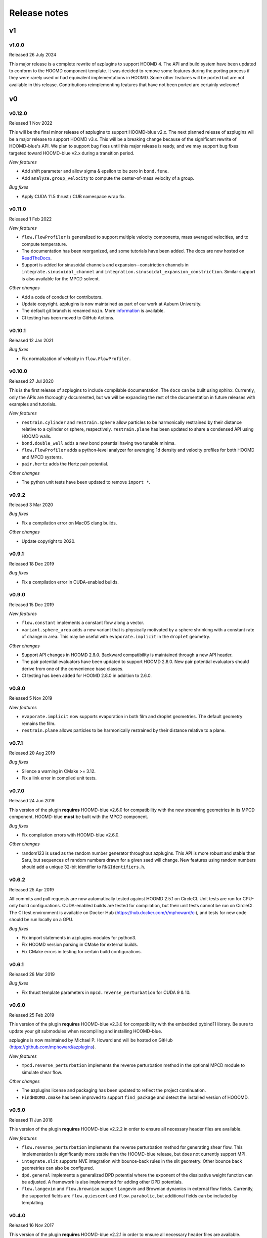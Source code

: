.. Copyright (c) 2018-2020, Michael P. Howard
.. Copyright (c) 2021-2025, Auburn University
.. Part of azplugins, released under the BSD 3-Clause License.

Release notes
=============

v1
---

v1.0.0
^^^^^^
Released 26 July 2024

This major release is a complete rewrite of azplugins to support HOOMD 4. The
API and build system have been updated to conform to the HOOMD component
template. It was decided to remove some features during the porting process
if they were rarely used or had equivalent implementations in HOOMD. Some other
features will be ported but are not available in this release. Contributions
reimplementing features that have not been ported are certainly welcome!

v0
---

v0.12.0
^^^^^^^
Released 1 Nov 2022

This will be the final minor release of azplugins to support HOOMD-blue v2.x.
The next planned release of azplugins will be a major release to support HOOMD
v3.x. This will be a breaking change because of the significant rewrite of
HOOMD-blue's API. We plan to support bug fixes until this major release is
ready, and we may support bug fixes targeted toward HOOMD-blue v2.x during a
transition period.

*New features*

* Add shift parameter and allow sigma & epsilon to be zero in ``bond.fene``.
* Add ``analyze.group_velocity`` to compute the center-of-mass velocity of a
  group.

*Bug fixes*

* Apply CUDA 11.5 thrust / CUB namespace wrap fix.


v0.11.0
^^^^^^^
Released 1 Feb 2022

*New features*

* ``flow.FlowProfiler`` is generalized to support multiple velocity components,
  mass averaged velocities, and to compute temperature.
* The documentation has been reorganized, and some tutorials have been added.
  The docs are now hosted on `ReadTheDocs <https://azplugins.readthedocs.io>`_.
* Support is added for sinusoidal channels and expansion--constriction channels
  in ``integrate.sinusoidal_channel`` and
  ``integration.sinusoidal_expansion_constriction``. Similar support is also
  available for the MPCD solvent.

*Other changes*

* Add a code of conduct for contributors.
* Update copyright. azplugins is now maintained as part of our work at Auburn
  University.
* The default git branch is renamed ``main``. More `information
  <https://sfconservancy.org/news/2020/jun/23/gitbranchname>`_ is available.
* CI testing has been moved to GitHub Actions.

v0.10.1
^^^^^^^
Released 12 Jan 2021

*Bug fixes*

* Fix normalization of velocity in ``flow.FlowProfiler``.

v0.10.0
^^^^^^^
Released 27 Jul 2020

This is the first release of azplugins to include compilable documentation. The
``docs`` can be built using sphinx. Currently, only the APIs are thoroughly
documented, but we will be expanding the rest of the documentation in future
releases with examples and tutorials.

*New features*

* ``restrain.cylinder`` and ``restrain.sphere`` allow particles to be
  harmonically restrained by their distance relative to a cylinder or sphere,
  respectively. ``restrain.plane`` has been updated to share a condensed API
  using HOOMD walls.
* ``bond.double_well`` adds a new bond potential having two tunable minima.
* ``flow.FlowProfiler`` adds a python-level analyzer for averaging 1d density
  and velocity profiles for both HOOMD and MPCD systems.
* ``pair.hertz`` adds the Hertz pair potential.

*Other changes*

* The python unit tests have been updated to remove ``import *``.

v0.9.2
^^^^^^
Released 3 Mar 2020

*Bug fixes*

* Fix a compilation error on MacOS clang builds.

*Other changes*

* Update copyright to 2020.

v0.9.1
^^^^^^
Released 18 Dec 2019

*Bug fixes*

* Fix a compilation error in CUDA-enabled builds.

v0.9.0
^^^^^^
Released 15 Dec 2019

*New features*

* ``flow.constant`` implements a constant flow along a vector.
* ``variant.sphere_area`` adds a new variant that is physically motivated by a
  sphere shrinking with a constant rate of change in area. This may be useful
  with ``evaporate.implicit`` in the ``droplet`` geometry.

*Other changes*

* Support API changes in HOOMD 2.8.0. Backward compatibility is maintained
  through a new API header.
* The pair potential evaluators have been updated to support HOOMD 2.8.0. New
  pair potential evaluators should derive from one of the convenience base
  classes.
* CI testing has been added for HOOMD 2.8.0 in addition to 2.6.0.

v0.8.0
^^^^^^
Released 5 Nov 2019

*New features*

* ``evaporate.implicit`` now supports evaporation in both film and droplet
  geometries. The default geometry remains the film.
* ``restrain.plane`` allows particles to be harmonically restrained by their
  distance relative to a plane.

v0.7.1
^^^^^^
Released 20 Aug 2019

*Bug fixes*

* Silence a warning in CMake >= 3.12.
* Fix a link error in compiled unit tests.

v0.7.0
^^^^^^
Released 24 Jun 2019

This version of the plugin **requires** HOOMD-blue v2.6.0 for compatibility with
the new streaming geometries in its MPCD component. HOOMD-blue **must** be built
with the MPCD component.

*Bug fixes*

* Fix compilation errors with HOOMD-blue v2.6.0.

*Other changes*

* random123 is used as the random number generator throughout azplugins. This
  API is more robust and stable than Saru, but sequences of random numbers drawn
  for a given seed will change. New features using random numbers should add a
  unique 32-bit identifier to ``RNGIdentifiers.h``.

v0.6.2
^^^^^^
Released 25 Apr 2019

All commits and pull requests are now automatically tested against HOOMD 2.5.1
on CircleCI. Unit tests are run for CPU-only build configurations. CUDA-enabled
builds are tested for compilation, but their unit tests cannot be run on
CircleCI. The CI test environment is available on Docker Hub
(https://hub.docker.com/r/mphoward/ci), and tests for new code should be run
locally on a GPU.

*Bug fixes*

* Fix import statements in azplugins modules for python3.
* Fix HOOMD version parsing in CMake for external builds.
* Fix CMake errors in testing for certain build configurations.

v0.6.1
^^^^^^
Released 28 Mar 2019

*Bug fixes*

* Fix thrust template parameters in ``mpcd.reverse_perturbation`` for CUDA 9 &
  10.

v0.6.0
^^^^^^
Released 25 Feb 2019

This version of the plugin **requires** HOOMD-blue v2.3.0 for compatibility with
the embedded pybind11 library. Be sure to update your git submodules when
recompiling and installing HOOMD-blue.

azplugins is now maintained by Michael P. Howard and will be hosted on GitHub
(https://github.com/mphoward/azplugins).

*New features*

* ``mpcd.reverse_perturbation`` implements the reverse perturbation method in
  the optional MPCD module to simulate shear flow.

*Other changes*

* The azplugins license and packaging has been updated to reflect the project
  continuation.
* ``FindHOOMD.cmake`` has been improved to support ``find_package`` and detect
  the installed version of HOOOMD.

v0.5.0
^^^^^^
Released 11 Jun 2018

This version of the plugin **requires** HOOMD-blue v2.2.2 in order to ensure all
necessary header files are available.

*New features*

* ``flow.reverse_perturbation`` implements the reverse perturbation method for
  generating shear flow. This implementation is significantly more stable than
  the HOOMD-blue release, but does not currently support MPI.
* ``integrate.slit`` supports NVE integration with bounce-back rules in the slit
  geometry. Other bounce back geometries can also be configured.
* ``dpd.general`` implements a generalized DPD potential where the exponent of
  the dissipative weight function can be adjusted. A framework is also
  implemented for adding other DPD potentials.
* ``flow.langevin`` and ``flow.brownian`` support Langevin and Brownian dynamics
  in external flow fields. Currently, the supported fields are
  ``flow.quiescent`` and ``flow.parabolic``, but additional fields can be
  included by templating.

v0.4.0
^^^^^^
Released 16 Nov 2017

This version of the plugin **requires** HOOMD-blue v2.2.1 in order to ensure all
necessary header files are available.

*New features*

* A framework is configured for developing bond potentials.
* ``bond.fene`` implements a standard FENE potential that is cleaned up compared
  to the version found in HOOMD.
* ``bond.fene24`` implements the FENE potential with the Ashbaugh-Hatch-style
  48-24 Lennard-Jones potential repulsion.
* ``pair.ashbaugh24`` implements a Ashbaugh-Hatch 48-24 Lennard-Jones potential.
* ``pair.spline`` implements a cubic spline potential.
* ``pair.two_patch_morse`` implements the two-patch Morse anisotropic potential.
* A framework is configured for developing special pair potentials from existing
  pair potentials.
* ``special_pair.lj96`` implements the LJ 9-6 potential as a special pair.
* A framework is configured for writing and running compiled unit tests with
  upp11.
* All source code is now automatically validated for formatting.

*Bug fixes*

* Fix path to cub headers.
* Add missing status line prints.
* Fix possible linker errors for MPI libraries.
* Plugins now build when ``ENABLE_CUDA=OFF``.
* CMake exits gracefully when the MD component is not available from hoomd.
* Plugins now compile with debug flags.

v0.3.0
^^^^^^
Released 22 Aug 2017

This version of the plugin is now tested against HOOMD-blue v2.1.9. Users
running older versions of HOOMD-blue are recommended to upgrade their
installations in order to ensure compatibility and the latest bug fixes on the
main code paths.

*New features*

* ``pair.lj124`` implements the 12-4 Lennard-Jones potential.
* ``pair.lj96`` implements the 9-6 Lennard-Jones potential.
* A framework is configured for developing anisotropic pair potentials.

*Bug fixes*

* Fix import hoomd.md error in ``analyze.rdf``.
* Adds restraint module to ctest list and warns user about running with
  orientation restraints in single precision.
* Fix examples in contribution guidelines so that formatting of pull request
  checklist is OK.
* Remove unused include from particle evaporator which caused compilation errors
  with newer versions of hoomd where the header was removed.

v0.2.0
^^^^^^
Released 28 Feb 2017

*New features*

* ``analyze.rdf`` implements a radial distribution function calculator between
  particle groups for small problem sizes.
* ``restrain.position`` implements position restraints for particles.
* ``restrain.orientation`` implements orientation restraints for particles.
* ``pair.slj`` implements a core-shifted Lennard-Jones potential that does not
  read from the particle diameters.

*Other updates*

* Source code guidelines and a pull request checklist are discussed in a
  new ``CONTRIBUTING.md``.

v0.1.0
^^^^^^
Released 9 Feb 2017

*New features*

* A framework is configured for developing pair potentials.
* ``pair.ashbaugh`` implements the Ashbaugh-Hatch (Lennard-Jones perturbation)
  potential.
* ``pair.colloid`` implements the colloid (integrated Lennard-Jones) potential
  for colloidal suspensions.
* A framework is configured for developing wall potentials.
* ``wall.colloid`` implements the integrated Lennard-Jones potential between a
  colloid and a half-plane wall.
* ``wall.lj93`` implements the Lennard-Jones 9-3 potential between a point and a
  half-plane wall.
* ``update.types`` allows for swapping of particle types based on a slab region
  of the simulation box.
* ``evaporate.particles`` supports evaporation of single-particle fluids from a
  slab region of the simulation box.
* ``evaporate.implicit`` provides an implicit model for an evaporating solvent.
